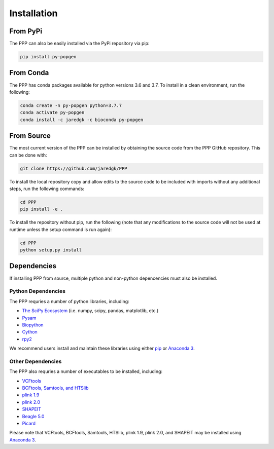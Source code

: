 ============
Installation
============

#########
From PyPi
#########

The PPP can also be easily installed via the PyPi repository via pip:

.. code-block:: bash

    pip install py-popgen
    
##########   
From Conda
##########

The PPP has conda packages available for python versions 3.6 and 3.7. To install in a clean environment, run the following:

.. code-block:: bash

    conda create -n py-popgen python=3.7.7
    conda activate py-popgen
    conda install -c jaredgk -c bioconda py-popgen

###########
From Source
###########

The most current version of the PPP can be installed by obtaining the source code from the PPP GitHub repository. This can be done with:

.. code-block:: bash

    git clone https://github.com/jaredgk/PPP

To install the local repository copy and allow edits to the source code to be included with imports without any additional steps, run the following commands:

.. code-block:: bash
    
    cd PPP
    pip install -e . 
    
To install the repository without pip, run the following (note that any modifications to the source code will not be used at runtime unless the setup command is run again):

.. code-block:: bash

    cd PPP
    python setup.py install 

############
Dependencies
############

If installing PPP from source, multiple python and non-python depencencies must also be installed. 

-------------------
Python Dependencies
-------------------

The PPP requries a number of python libraries, including:

* `The SciPy Ecosystem <https://www.scipy.org/about.html>`_ (i.e. numpy, scipy, pandas, matplotlib, etc.)
* `Pysam <https://github.com/pysam-developers/pysam>`_
* `Biopython <https://biopython.org/>`_  
* `Cython <https://cython.org/>`_  
* `rpy2 <https://rpy2.readthedocs.io/>`_

We recommend users install and maintain these libraries using either `pip <https://pypi.org/project/pip/>`_ or `Anaconda 3 <https://www.anaconda.com/distribution/#download-section>`_.

------------------
Other Dependencies
------------------

The PPP also requries a number of executables to be installed, including:

* `VCFtools <https://vcftools.github.io/index.html>`_
* `BCFtools, Samtools, and HTSlib <http://www.htslib.org/>`_
* `plink 1.9 <https://www.cog-genomics.org/plink2/>`_
* `plink 2.0 <https://www.cog-genomics.org/plink/2.0/>`_
* `SHAPEIT <https://mathgen.stats.ox.ac.uk/genetics_software/shapeit/shapeit.html>`_
* `Beagle 5.0 <https://faculty.washington.edu/browning/beagle/beagle.html>`_
* `Picard <https://broadinstitute.github.io/picard/>`_

Please note that VCFtools, BCFtools, Samtools, HTSlib, plink 1.9, plink 2.0, and SHAPEIT may be installed using `Anaconda 3 <https://www.anaconda.com/distribution/#download-section>`_.


